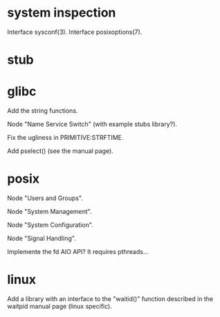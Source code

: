 * system inspection

  Interface sysconf(3).
  Interface posixoptions(7).

* stub
* glibc

  Add the string functions.

  Node "Name Service Switch" (with example stubs library?).

  Fix the ugliness in PRIMITIVE:STRFTIME.

  Add pselect() (see the manual page).

* posix

  Node "Users and Groups".

  Node "System Management".

  Node "System Configuration".

  Node "Signal Handling".

  Implemente the fd AIO API?  It requires pthreads...

* linux

  Add a library  with an interface to the  "waitid()" function described
  in the waitpid manual page (linux specific).

